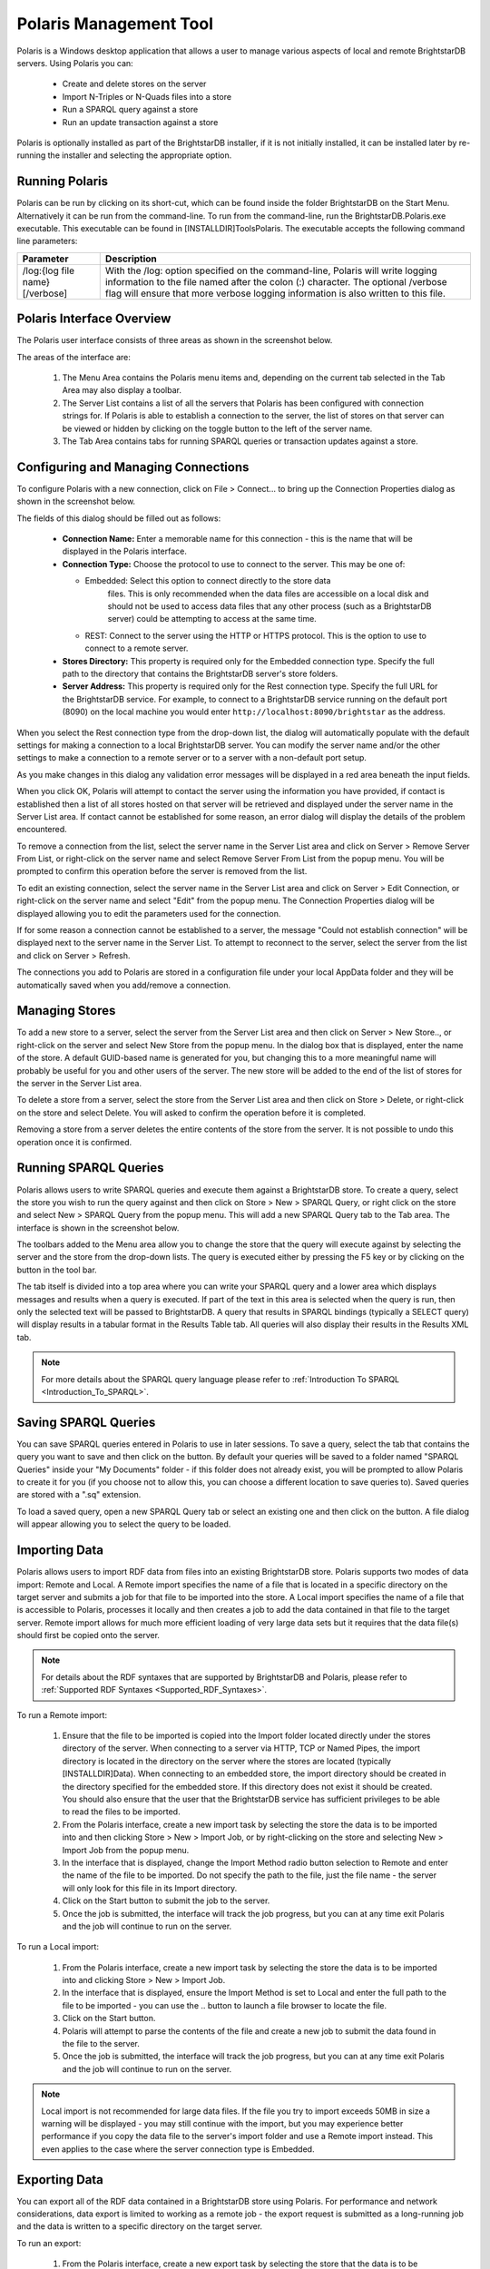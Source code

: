 ﻿.. _Using_Polaris:

########################
 Polaris Management Tool
########################

.. _SPARQL 1.1 Update: http://www.w3.org/TR/sparql11-update/


Polaris is a Windows desktop application that allows a user to manage various 
aspects of local and remote BrightstarDB servers. Using Polaris you can:


  - Create and delete stores on the server

  - Import N-Triples or N-Quads files into a store

  - Run a SPARQL query against a store

  - Run an update transaction against a store



Polaris is optionally installed as part of the BrightstarDB installer, if it 
is not initially installed, it can be installed later by re-running the 
installer and selecting the appropriate option.




****************
 Running Polaris
****************


Polaris can be run by clicking on its short-cut, which can be found inside 
the folder BrightstarDB on the Start Menu. Alternatively it can be run from 
the command-line. To run from the command-line, run the 
BrightstarDB.Polaris.exe executable. This executable can be found in 
[INSTALLDIR]\Tools\Polaris. The executable accepts the following command line 
parameters:

===============================  ====================================================
Parameter                        Description  
===============================  ====================================================
/log:{log file name} [/verbose]  With the /log: option specified on the 
                                 command-line, Polaris will write logging 
                                 information to the file named after 
                                 the colon (:) character. The optional 
                                 /verbose flag will ensure that more 
                                 verbose logging information is also written 
                                 to this file.  
===============================  ====================================================


***************************
 Polaris Interface Overview
***************************

The Polaris user interface consists of three areas as shown in the screenshot 
below.

.. image:: Images/polaris01.png

The areas of the interface are:

  1. The Menu Area contains the Polaris menu items and, depending on the 
     current tab selected in the Tab Area may also display a toolbar.

  #. The Server List contains a list of all the servers that Polaris has been 
     configured with connection strings for. If Polaris is able to establish a 
     connection to the server, the list of stores on that server can be viewed 
     or hidden by clicking on the toggle button to the left of the server name.

  #. The Tab Area contains tabs for running SPARQL queries or transaction 
     updates against a store.


*************************************
 Configuring and Managing Connections
*************************************

To configure Polaris with a new connection, click on File > Connect... to 
bring up the Connection Properties dialog as shown in the screenshot below.

.. image:: Images/polaris02.png

The fields of this dialog should be filled out as follows:

  - **Connection Name:** Enter a memorable name for this connection - this is 
    the name that will be displayed in the Polaris interface.

  - **Connection Type:** Choose the protocol to use to connect to the server. 
    This may be one of:
    
    - Embedded: Select this option to connect directly to the store data 
        files. This is only recommended when the data files are accessible on a 
        local disk and should not be used to access data files that any other 
        process (such as a BrightstarDB server) could be attempting to access at 
        the same time.

    - REST: Connect to the server using the HTTP or HTTPS protocol. This is the 
      option to use to connect to a remote server.

  - **Stores Directory:** This property is required only for the Embedded 
    connection type. Specify the full path to the directory that contains the 
    BrightstarDB server's store folders.

  - **Server Address:** This property is required only for the Rest connection type.
    Specify the full URL for the BrightstarDB service. For example, to connect to
    a BrightstarDB service running on the default port (8090) on the local machine
    you would enter ``http://localhost:8090/brightstar`` as the address.

When you select the Rest connection type from the 
drop-down list, the dialog will automatically populate with the default 
settings for making a connection to a local BrightstarDB server. You can 
modify the server name and/or the other settings to make a connection to a 
remote server or to a server with a non-default port setup.

As you make changes in this dialog any validation error messages will be
displayed in a red area beneath the input fields.

When you click OK, Polaris will attempt to contact the server using the 
information you have provided, if contact is established then a list of all 
stores hosted on that server will be retrieved and displayed under the server 
name in the Server List area. If contact cannot be established for some 
reason, an error dialog will display the details of the problem encountered.

To remove a connection from the list, select the server name in the Server 
List area and click on Server > Remove Server From List, or right-click on 
the server name and select Remove Server From List from the popup menu. You 
will be prompted to confirm this operation before the server is removed from 
the list.

To edit an existing connection, select the server name in the Server List 
area and click on Server > Edit Connection, or right-click on the server name 
and select "Edit" from the popup menu. The Connection Properties dialog will 
be displayed allowing you to edit the parameters used for the connection.

If for some reason a connection cannot be established to a server, the 
message "Could not establish connection" will be displayed next to the server 
name in the Server List. To attempt to reconnect to the server, select the 
server from the list and click on Server > Refresh.

The connections you add to Polaris are stored in a configuration file under 
your local AppData folder and they will be automatically saved when you 
add/remove a connection.


****************
 Managing Stores
****************

To add a new store to a server, select the server from the Server List area 
and then click on Server > New Store.., or right-click on the server and 
select New Store from the popup menu. In the dialog box that is displayed, 
enter the name of the store. A default GUID-based name is generated for you, 
but changing this to a more meaningful name will probably be useful for you 
and other users of the server. The new store will be added to the end of the 
list of stores for the server in the Server List area.

To delete a store from a server, select the store from the Server List area 
and then click on Store > Delete, or right-click on the store and select 
Delete. You will asked to confirm the operation before it is completed. 

Removing a store from a server deletes the entire contents of the store from 
the server. It is not possible to undo this operation once it is confirmed.

.. |runquery| image:: Images/polaris_runquerybutton.png
.. |save| image:: Images/disk.png
.. |load| image:: Images/folder.png

***********************
 Running SPARQL Queries
***********************

Polaris allows users to write SPARQL queries and execute them against a 
BrightstarDB store. To create a query, select the store you wish to run the 
query against and then click on Store > New > SPARQL Query, or right click on 
the store and select New > SPARQL Query from the popup menu. This will add a 
new SPARQL Query tab to the Tab area. The interface is shown in the 
screenshot below.

.. image:: Images/polaris03.png

The toolbars added to the Menu area allow you to change the store that the 
query will execute against by selecting the server and the store from the 
drop-down lists. The query is executed either by pressing the F5 key or by 
clicking on the |runquery| button 
in the tool bar. 


The tab itself is divided into a top area where you can write your SPARQL 
query and a lower area which displays messages and results when a query is 
executed. If part of the text in this area is selected when the query is run, 
then only the selected text will be passed to BrightstarDB. A query that 
results in SPARQL bindings (typically a SELECT query) will display results in 
a tabular format in the Results Table tab. All queries will also display 
their results in the Results XML tab.

.. note::

  For more details about the SPARQL query language please refer to :ref:`Introduction To SPARQL <Introduction_To_SPARQL>`.


**********************
 Saving SPARQL Queries
**********************

You can save SPARQL queries entered in Polaris to use in later sessions. To 
save a query, select the tab that contains the query you want to save and 
then click on the |save| button. By default your 
queries will be saved to a folder named "SPARQL Queries" inside your "My 
Documents" folder - if this folder does not already exist, you will be 
prompted to allow Polaris to create it for you (if you choose not to allow 
this, you can choose a different location to save queries to). Saved queries 
are stored with a ".sq" extension.

To load a saved query, open a new SPARQL Query tab or select an existing one 
and then click on the |load| button. A file 
dialog will appear allowing you to select the query to be loaded.


***************
 Importing Data
***************


Polaris allows users to import RDF data from files into an existing 
BrightstarDB store. Polaris supports two modes of data import: Remote and 
Local. A Remote import specifies the name of a file that is located in a 
specific directory on the target server and submits a job for that file to be 
imported into the store. A Local import specifies the name of a file that is 
accessible to Polaris, processes it locally and then creates a job to add the 
data contained in that file to the target server. Remote import allows for 
much more efficient loading of very large data sets but it requires that the 
data file(s) should first be copied onto the server.

.. note::

  For details about the RDF syntaxes that are supported by BrightstarDB and 
  Polaris, please refer to :ref:`Supported RDF Syntaxes <Supported_RDF_Syntaxes>`.

To run a Remote import:

  1. Ensure that the file to be imported is copied into the Import folder 
     located directly under the stores directory of the server. When connecting 
     to a server via HTTP, TCP or Named Pipes, the import directory is located 
     in the directory on the server where the stores are located (typically 
     [INSTALLDIR]\Data). When connecting to an embedded store, the import 
     directory should be created in the directory specified for the embedded 
     store. If this directory does not exist it should be created. You should 
     also ensure that the user that the BrightstarDB service has sufficient 
     privileges to be able to read the files to be imported.

  #. From the Polaris interface, create a new import task by selecting the 
     store the data is to be imported into and then clicking Store > New > 
     Import Job, or by right-clicking on the store and selecting New > Import 
     Job from the popup menu.

  #. In the interface that is displayed, change the Import Method radio 
     button selection to Remote and enter the name of the file to be imported. 
     Do not specify the path to the file, just the file name - the server will 
     only look for this file in its Import directory.

  #. Click on the Start button to submit the job to the server.

  #. Once the job is submitted, the interface will track the job progress, 
     but you can at any time exit Polaris and the job will continue to run on 
     the server.

.. image:: Images/polaris04.png

To run a Local import:

  1. From the Polaris interface, create a new import task by selecting the 
     store the data is to be imported into and clicking Store > New > Import Job.

  #. In the interface that is displayed, ensure the Import Method is set to 
     Local and enter the full path to the file to be imported - you can use the 
     .. button to launch a file browser to locate the file.

  #. Click on the Start button.

  #. Polaris will attempt to parse the contents of the file and create a new 
     job to submit the data found in the file to the server.

  #. Once the job is submitted, the interface will track the job progress, 
     but you can at any time exit Polaris and the job will continue to run on 
     the server.

.. note::

  Local import is not recommended for large data files. If the file you try 
  to import exceeds 50MB in size a warning will be displayed - you may still 
  continue with the import, but you may experience better performance if you 
  copy the data file to the server's import folder and use a Remote import 
  instead. This even applies to the case where the server connection type is 
  Embedded.

.. image:: Images/polaris05.png


***************
 Exporting Data
***************

You can export all of the RDF data contained in a BrightstarDB store using 
Polaris. For performance and network considerations, data export is limited 
to working as a remote job - the export request is submitted as a 
long-running job and the data is written to a specific directory on the 
target server. 

To run an export:

  1. From the Polaris interface, create a new export task by selecting the 
     store that the data is to be exported from and then clicking Store > New > 
     Export Job, or by right-clicking on the store and selecting New > Export 
     Job from the popup menu.

  #. In the interface that is displayed, a default name for the export file 
     is generated based on the store name and the current date/time. You can 
     modify this file name if you wish.

  #. Click on the Start button to submit the job to the server.

  #. Once the job is submitted, the interface will track the job progress. 
     For connections other than a local embedded connection, you can exit 
     Polaris and the job will continue to run on the server.

  #. Once the job is completed, the exported data will be found in the Import 
     folder located directly under the stores directory of the server.

.. image:: Images/polaris08.png
.. |execute| image:: Images/polaris_executetransactionbutton.png

****************************
 Running Update Transactions
****************************

An update transaction allows you to specify the triples to delete from and 
add to a store. Deletions are always processed before additions, allowing you 
to effectively replace or update property values by issuing a delete and an 
add in the same transaction.

The triples to be deleted are specified using N-Triples syntax with one 
extension. The special symbol <*> can be used in place of a URI or literal 
value to specify a wildcard match so::

  <http://example.org/people/alice> <http://xmlns.org/foaf/0.1/name> <*>

Would remove all FOAF name properties from the resource 
http://example.org/people/alice equally, the following can be used to remove 
all properties from the resource::

  <http://example.org/people/alice> <*> <*>

The triples to be added are also specified using N-Triples syntax, but in 
this case the wildcard symbol is not supported.

.. note::

  For a quick introduction to the N-Triples syntax please refer to 
  :ref:`Introduction To NTriples <Introduction_To_NTriples>`

To run an update transaction:

  1. From the Polaris interface, create a new update task by selecting the 
     store the update is to be executed against and clicking Store > New > 
     Transaction, or by right clicking on the store and selecting New > 
     Transaction from the popup menu.

  #. In the interface that is displayed, enter the triple patterns to delete 
     and the triples to add into the relevant boxes.

  #. To run the transaction click on the |execute| icon in the tool bar.

  #. A dialog box will display the outcome of the transaction.

.. image:: Images/polaris06.png

.. note::

  You can run the same transaction against a different store by changing the 
  selected server and store in the drop-down lists in the toolbar area.


***********************************
 Running SPARQL Update Transactions
***********************************


The SPARQL Update support in BrightstarDB allows you to selectively update, 
add or delete data in a BrightstarDB store in a transaction. BrightstarDB 
supports the `SPARQL 1.1 Update`_ language.

To run an update transaction:

  1. From the Polaris interface, create a new SPARQL Update task by selecting 
     the store the update is to be executed against and clicking Store > New > 
     SPARQL Update, or by right clicking on the store and selecting New > SPARQL 
     Update from the popup menu.

  #. In the interface that is displayed, enter the SPARQL Update request into 
     the upper text box.

  #. To run the transaction click on the |runquery| icon in the tool bar.

  #. The results of the operation will be displayed in the lower text area.

.. image:: Images/polaris10.png

.. note::

  You can run the same transaction against a different store by changing the 
  selected server and store in the drop-down lists in the toolbar area.


***********************
 Managing Store History
***********************

Polaris provides the ability to view all the previous states of a 
BrightstarDB store and to query the store as it existed at any previous point 
in time. You can also "revert" the store to a previous state. These 
operations can be performed using the Store History View. To access this 
view, select the store in the Server List area on the left and click on Store 
> New > History View, or right-click on the store and select New > History 
View from the popup menu. This will add a new history view tab to the window 
as shown in the screenshot below.

.. image:: Images/polaris07.png
.. |revert| image:: Images/polaris_revertbutton.png

The tab content is divided into two panes. The left-hand pane shows a list of 
the historical commit points for the store as the date/time when the store 
update was committed. By default this panel lists the 20 most recent commits, 
however you can use the fields at the top of the panel to restrict the date 
range. The black arrow next to each date/time field allows you to pick a 
date, and any of the fields in the picker can be altered by clicking on the 
field and using the up and down arrows on the keyboard or the mouse wheel. 
When retrieving commit points from the store, the server returns a maximum of 
100 commit points in one go, if there are more than 100 commit points in the 
date range, the "More..." button is enabled to allow you to retrieve the next 
100 from the server. You can refresh the commit list by clicking on the .. 
image:: Images/polaris_refreshbutton.png, this will clear the current 
list of commit points and the current date filters and re-run the query to 
retrieve the latest 20 commit points from the server.

The right-hand panel allows you to write a SPARQL query and execute it 
against the store. With no commit point selected on the left, the query is 
executed against the store in its current state. However, once you select a 
commit point, the query is executed against that commit point. To run the 
SPARQL query click on the |runquery| button in the tool bar.

If you wish to revert the store to a previous state, you can do this by 
selecting the commit point you want to revert to and clicking on the |revert| 
button in the toolbar. You will be prompted to confirm this action before 
it is applied to the store. This action creates a new commit point that points 
back to the store as it exited at the selected commit point - it does not 
delete or remove the changes made since that commit point. When you revert the 
store in this way, the list of commit points and the date filters are cleared 
and the latest 20 commit points are retrieved from the server again.

****************************
 Defining and Using Prefixes
****************************

As it can be cumbersome and slow to have to continually type in long URI 
strings, Polaris provides functionality to allow you to map the namespace 
URIs you most commonly use to shorter prefixes. These prefixes can be used 
both in SPARQL queries and in transactions.

To manage the prefixes defined in Polaris click on File > Settings > 
Prefixes. This displays the prefixes dialog, which will initially be empty. 
You can add a new prefix by entering a prefix string and URI in the next 
empty row. To delete a prefix, click on the row and press the Delete key. You 
can also modify a prefix or URI by selecting the text and typing directly 
into the text box.

.. image:: Images/polaris09.jpg

Once a prefix is defined it will automatically be added to the start of any 
new SPARQL query you create as PREFIX declarations, and can then be used in 
the normal way that any PREFIX declaration in SPARQL can be used. Prefixes 
can also be used in transactions so instead of typing a full URI you can type 
the prefix followed by a colon and then the rest of the URI, the prefix and 
the colon are replaced by the URI specified in the prefixes dialog. For 
example if you map the prefix string "ex" to "http://contoso.com/example/", 
and dc to "http://purl.org/dc/elements/1.1/" then the following NTriple in a 
transaction::

  <http://contoso.com/example/1234> <http://purl.org/dc/elements/1.1/title> "This is an example" .

can be re-written more compactly as::

  <ex:1234> <dc:title> "This is an example"

.. note::

  Unlike SPARQL, the < > markers are still REQUIRED around 
  each ``prefix``:``restOfUri`` string.